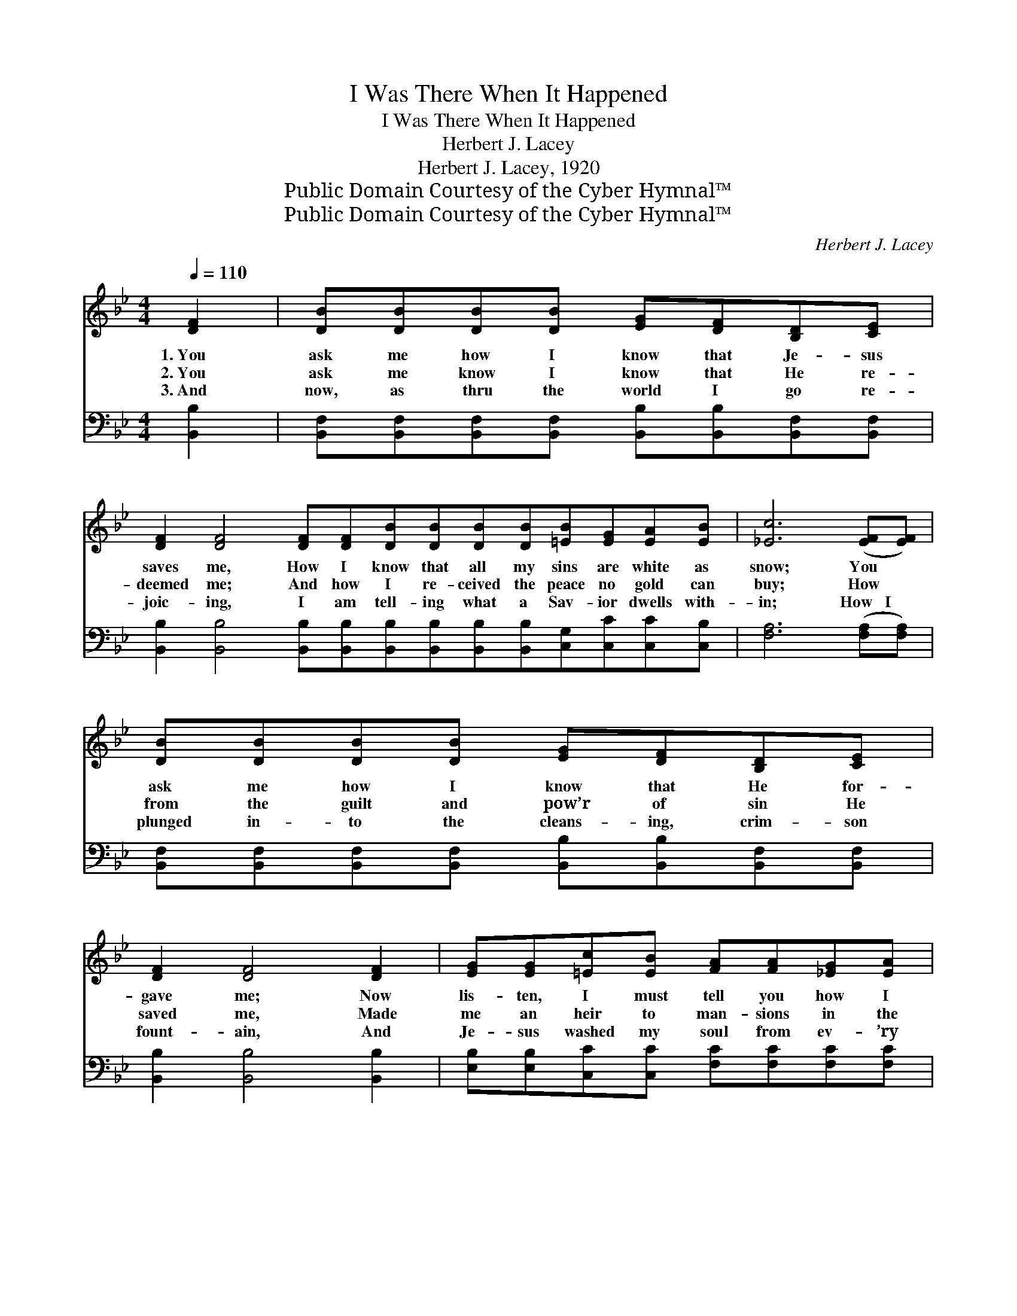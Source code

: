 X:1
T:I Was There When It Happened
T:I Was There When It Happened
T:Herbert J. Lacey
T:Herbert J. Lacey, 1920
T:Public Domain Courtesy of the Cyber Hymnal™
T:Public Domain Courtesy of the Cyber Hymnal™
C:Herbert J. Lacey
Z:Public Domain
Z:Courtesy of the Cyber Hymnal™
%%score ( 1 2 ) ( 3 4 )
L:1/8
Q:1/4=110
M:4/4
K:Bb
V:1 treble 
V:2 treble 
V:3 bass 
V:4 bass 
V:1
 [DF]2 | [DB][DB][DB][DB] [EG][DF][B,D][CE] | %2
w: 1.~You|ask me how I know that Je- sus|
w: 2.~You|ask me know I know that He re-|
w: 3.~And|now, as thru the world I go re-|
 [DF]2 [DF]4 [DF][DF][DB][DB][DB][DB][=EB][EG][EA][EB] | [_Ec]6 ([EF][EF]) | %4
w: saves me, How I know that all my sins are white as|snow; You *|
w: deemed me; And how I re- ceived the peace no gold can|buy; How *|
w: joic- ing, I am tell- ing what a Sav- ior dwells with-|in; How~~~I *|
 [DB][DB][DB][DB] [EG][DF][B,D][CE] | [DF]2 [DF]4 [DF]2 | [EG][EG][=Ec][EB] [FA][FA][_EG][EA] | %7
w: ask me how I know that He for-|gave me; Now|lis- ten, I must tell you how I|
w: from the guilt and pow’r of sin He|saved me, Made|me an heir to man- sions in the|
w: plunged in- to the cleans- ing, crim- son|fount- ain, And|Je- sus washed my soul from ev- ’ry|
 [DB]6 ||"^Refrain" [DF][DF] | [DB]2 [DB][Ec] [Fd][Ec][DB][FA] | [EG]2 [EG]2 [EG]3 [EG] | %11
w: know.||||
w: sky.||||
w: sin.||||
 [Ec][Ec][Ec][Fd] [Fe][Ec][EA][EF] | [DB]2 [DB]2 [DB]2 [DF][DF] | [Fd][Fd][Fd][Ec] [DB]2 [DA][DB] | %14
w: |||
w: |||
w: |||
 [Ec][EB][EB][EG] !fermata![GB]2 AG | F2 FG FD[FB][Gc] | [Fd]2 [Ec]2 [DB]2 |] %17
w: |||
w: |||
w: |||
V:2
 x2 | x8 | x16 | x8 | x8 | x8 | x8 | x6 || x2 | x8 | x8 | x8 | x8 | x8 | x6 AG | F2 FG FD x2 | %16
 x6 |] %17
V:3
 [B,,B,]2 | [B,,F,][B,,F,][B,,F,][B,,F,] [B,,B,][B,,B,][B,,F,][B,,F,] | %2
w: ~|~ ~ ~ ~ ~ ~ ~ ~|
 [B,,B,]2 [B,,B,]4 [B,,B,][B,,B,][B,,B,][B,,B,][B,,B,][B,,B,][C,G,][C,C][C,C][C,B,] | %3
w: ~ ~ ~ ~ ~ ~ ~ ~ ~ ~ ~ ~|
 [F,A,]6 ([F,A,][F,A,]) | [B,,F,][B,,F,][B,,F,][B,,F,] [B,,B,][B,,B,][B,,F,][B,,F,] | %5
w: ~ ~ *|~ ~ ~ ~ ~ ~ ~ ~|
 [B,,B,]2 [B,,B,]4 [B,,B,]2 | [E,B,][E,B,][C,C][C,C] [F,C][F,C][F,C][F,C] | [B,,B,]6 || %8
w: ~ ~ ~|~ ~ ~ ~ ~ ~ ~ ~|~|
 [B,,B,][B,,B,] | [B,,F,]2 [B,,F,][B,,F,] [B,,B,][B,,B,][B,,B,][D,B,] | %10
w: I was|there when it hap- pened, and I|
 [E,B,]2 [E,B,]2 [E,B,]3 [E,B,] | [F,A,][F,A,][F,A,][F,A,] [F,A,][F,A,][F,C][F,A,] | %12
w: ought to know; His|Spir- it burn- ing in me, set my|
 [B,,B,]2 [B,,G,]2 [B,,F,]2 [B,,B,][B,,B,] | [B,,B,][B,,B,][F,A,][F,A,] [B,,B,]2 [B,,B,][B,,B,] | %14
w: heart a- glow; So I|praise the Lord to- day, He has|
 [E,G,][E,G,][E,G,][E,B,] [E,E]2 A,G, | F,2 F,G, F,D,[D,B,][E,B,] | [F,B,]2 [F,A,]2 [B,,B,]2 |] %17
w: washed my sins a- way; I was|there when it hap- pened, and I|ought to know.|
V:4
 x2 | x8 | x16 | x8 | x8 | x8 | x8 | x6 || x2 | x8 | x8 | x8 | x8 | x8 | x6 A,G, | %15
 F,2 F,G, F,D, x2 | x6 |] %17

